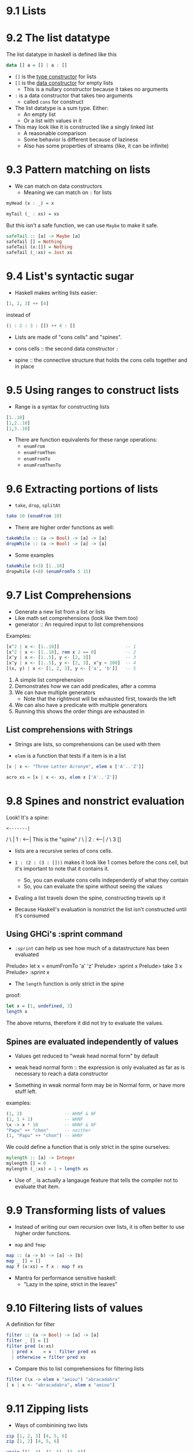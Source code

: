 * 9.1 Lists

* 9.2 The list datatype

The list datatype in haskell is defined like this

#+BEGIN_SRC haskell
data [] a = [] | a : []
#+END_SRC

- ~[]~ is the _type constructor_ for lists
- ~[]~ is the _data constructor_ for empty lists
  - This is a nullary constructor because it takes no arguments

- ~:~ is a data constructor that takes two arguments
  - called ~cons~ for construct

- The list datatype is a sum type. Either:
  - An empty list
  - Or a list with values in it

- This may look like it is constructed like a singly linked list
  - A reasonable comparison
  - Some behavior is different because of laziness
  - Also has some properties of streams (like, it can be infinite)

* 9.3 Pattern matching on lists

- We can match on data constructors
  - Meaning we can match on ~:~ for lists


#+BEGIN_SRC haskell
myHead (x : _) = x

myTail (_ : xs) = xs
#+END_SRC

But this isn't a safe function, we can use ~Maybe~ to make it safe.

#+BEGIN_SRC haskell
safeTail :: [a] -> Maybe [a]
safeTail [] = Nothing
safeTail (x:[]) = Nothing
safeTail (_:xs) = Just xs
#+END_SRC

* 9.4 List's syntactic sugar

- Haskell makes writing lists easier:

#+BEGIN_SRC haskell
[1, 2, 3] ++ [4]
#+END_SRC

instead of

#+BEGIN_SRC haskell
(1 : 2 : 3 : []) ++ 4 : []
#+END_SRC


- Lists are made of "cons cells" and "spines".

- cons cells :: the second data constructor ~:~
- spine :: the connective structure that holds the cons cells together and in place

* 9.5 Using ranges to construct lists

- Range is a syntax for constructing lists

#+BEGIN_SRC haskell
[1..10]
[1,2..10]
[1,3..10]
#+END_SRC

- There are function equivalents for these range operations:
  - ~enumFrom~
  - ~enumFromThen~
  - ~enumFromTo~
  - ~enumFromThenTo~

* 9.6 Extracting portions of lists

- ~take~, ~drop~, ~splitAt~

#+BEGIN_SRC haskell
take 10 (enumFrom 10)
#+END_SRC

- There are higher order functions as well:

#+BEGIN_SRC haskell
takeWhile :: (a -> Bool) -> [a] -> [a]
dropWhile :: (a -> Bool) -> [a] -> [a]
#+END_SRC

- Some examples

#+BEGIN_SRC haskell
takeWhile (<3) [1..10]
dropwhile (<8) (enumFromTo 5 15)
#+END_SRC

* 9.7 List Comprehensions
- Generate a new list from a list or lists
- Like math set comprehensions (look like them too)
- generator :: An required input to list comprehensions

Examples:

#+BEGIN_SRC haskell
[x^2 | x <- [1..10]]                         -- 1
[x^2 | x <- [1..10], rem x 2 == 0]           -- 2
[x^y | x <- [1..5], y <- [2, 3]]             -- 3
[x^y | x <- [1..5], y <- [2, 3], x^y < 200]  -- 4
[(x, y) | x <- [1, 2, 3], y <- ['a', 'b']]   -- 5
#+END_SRC

1. A simple list comprehension
2. Demonstrates how we can add predicates, after a comma
3. We can have multiple generators
   - Note that the rightmost will be exhausted first, towards the left
4. We can also have a predicate with multiple generators
5. Running this shows the order things are exhausted in

** List comprehensions with Strings

- Strings are lists, so comprehensions can be used with them

- ~elem~ is a function that tests if a item is in a list

#+BEGIN_SRC haskell
[x | x <- "Three Letter Acronym", elem x ['A'..'Z']]

acro xs = [x | x <- xs, elem x ['A'..'Z']]
#+END_SRC


* 9.8 Spines and nonstrict evaluation

Look! It's a spine:

  : <-------|
 / \        |
1   : <-----| This is the "spine"
   / \      |
  2   : <---|
     / \
    3   []

- lists are a recursive series of cons cells.

- ~1 : (2 : (3 : []))~ makes it look like 1 comes before the cons
  cell, but it's important to note that it contains it.
  - So, you can evaluate cons cells independently of what they contain
  - So, you can evaluate the spine without seeing the values

- Evaling a list travels down the spine, constructing travels up it

- Because Haskell's evaluation is nonstrict the list isn't constructed
  until it's consumed

** Using GHCi's :sprint command

- ~:sprint~ can help us see how much of a datastructure has been
  evaluated

Prelude> let x = enumFromTo 'a' 'z'
Prelude> :sprint x
Prelude> take 3 x
Prelude> :sprint x

- The ~length~ function is only strict in the spine

proof:

#+BEGIN_SRC haskell
let x = [1, undefined, 3]
length x
#+END_SRC

The above returns, therefore it did not try to evaluate the values.

** Spines are evaluated independently of values

- Values get reduced to "weak head normal form" by default

- weak head normal form :: the expression is only evaluated as far as
     is necessary to reach a data constructor

- Something in weak normal form may be in Normal form, or have more
  stuff left.

examples:

#+BEGIN_SRC haskell
(1, 2)                -- WHNF & NF
(1, 1 + 1)            -- WHNF
\x -> x * 10          -- WHNF & NF
"Papu" ++ "chon"      -- neither
(1, "Papu" ++ "chon") -- WHNF
#+END_SRC

We could define a function that is only strict in the spine ourselves:

#+BEGIN_SRC haskell
mylength :: [a] -> Integer
mylength [] = 0
mylength (_:xs) = 1 + length xs
#+END_SRC

- Use of ~_~ is actually a langauge feature that tells the compiler
  not to evaluate that item.

* 9.9 Transforming lists of values

- Instead of writing our own recursion over lists, it is often better
  to use higher order functions.

- ~map~ and ~fmap~

#+BEGIN_SRC haskell
map :: (a -> b) -> [a] -> [b]
map _ [] = []
map f (x:xs) = f x : map f xs
#+END_SRC

- Mantra for performance sensitive haskell:
  - "Lazy in the spine, strict in the leaves"

* 9.10 Filtering lists of values

A definition for filter

#+BEGIN_SRC haskell
filter :: (a -> Bool) -> [a] -> [a]
filter _ [] = []
filter pred (x:xs)
  | pred x    = x : filter pred xs
  | otherwise = filter pred xs
#+END_SRC

- Compare this to list comprehensions for filtering lists

#+BEGIN_SRC haskell
filter (\x -> elem x "aeiou") "abracadabra"
[ x | x <- "abracadabra", elem x "aeiou"]
#+END_SRC

* 9.11 Zipping lists

- Ways of combinining two lists

#+BEGIN_SRC haskell
zip [1, 2, 3] [4, 5, 6]
zip [1, 2] [4, 5, 6]

unzip [(1, 4), (2, 5), (3, 6)]
#+END_SRC

- use ~zipWith~ to apply a function to the values in parallel

#+BEGIN_SRC haskell
zipWith :: (a -> b -> c) -> [a] -> [b] -> [c]

zipWith (+) [1, 2, 3] [10, 11, 12]
#+END_SRC

* 9.12 Chapter Exercises

* 9.13 Definitions

- product type :: a type made of a set of types compounded over
                  each other. Tuples.
- sum type :: a type who's terms are one of choices, but not multiple
              simultaneously. | in datatype definition.
- cons :: a verb meaning to use the cons cell data constructor
- cons cell :: a data constructor and a product of the types ~a~ and
               ~[a]~.
- spine :: a way to refer to the structure that glues a collection of
           values together, separate from the values themselves.


Creating our own list type:

#+BEGIN_SRC haskell
data List a = Nil | Cons a (List a)

Cons 1 (Cons 2 (Cons 3 Nil))
#+END_SRC
